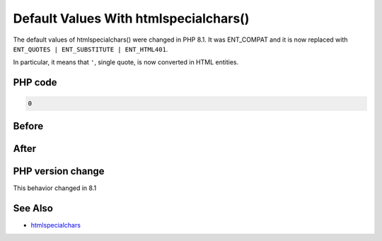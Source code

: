 .. _`default-values-with-htmlspecialchars()`:

Default Values With htmlspecialchars()
======================================
.. meta::
	:description:
		Default Values With htmlspecialchars(): The default values of htmlspecialchars() were changed in PHP 8.
	:twitter:card: summary_large_image
	:twitter:site: @exakat
	:twitter:title: Default Values With htmlspecialchars()
	:twitter:description: Default Values With htmlspecialchars(): The default values of htmlspecialchars() were changed in PHP 8
	:twitter:creator: @exakat
	:twitter:image:src: https://php-changed-behaviors.readthedocs.io/en/latest/_static/logo.png
	:og:image: https://php-changed-behaviors.readthedocs.io/en/latest/_static/logo.png
	:og:title: Default Values With htmlspecialchars()
	:og:type: article
	:og:description: The default values of htmlspecialchars() were changed in PHP 8
	:og:url: https://php-tips.readthedocs.io/en/latest/tips/htmlspecialchars81.html
	:og:locale: en

The default values of htmlspecialchars() were changed in PHP 8.1. It was ENT_COMPAT and it is now replaced with ``ENT_QUOTES | ENT_SUBSTITUTE | ENT_HTML401``.



In particular, it means that ``'``, single quote, is now converted in HTML entities.



PHP code
________
.. code-block:: php

   0

Before
______
.. code-block:: output

   

After
______
.. code-block:: output

   


PHP version change
__________________
This behavior changed in 8.1


See Also
________

* `htmlspecialchars <https://www.php.net/htmlspecialchars>`_


